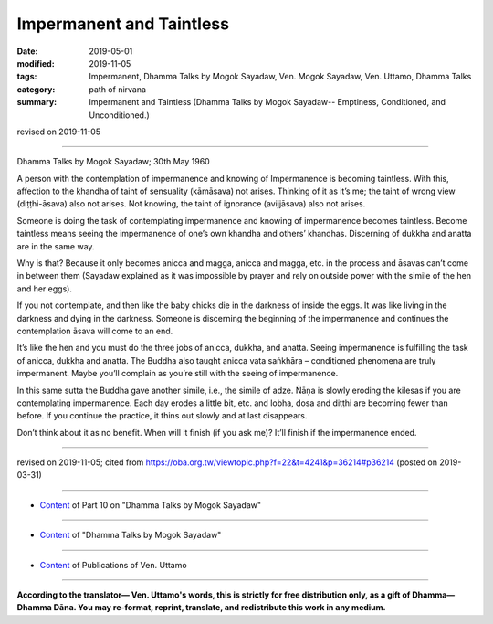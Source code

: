 ==========================================
Impermanent and Taintless
==========================================

:date: 2019-05-01
:modified: 2019-11-05
:tags: Impermanent, Dhamma Talks by Mogok Sayadaw, Ven. Mogok Sayadaw, Ven. Uttamo, Dhamma Talks
:category: path of nirvana
:summary: Impermanent and Taintless (Dhamma Talks by Mogok Sayadaw-- Emptiness, Conditioned, and Unconditioned.)

revised on 2019-11-05

------

Dhamma Talks by Mogok Sayadaw; 30th May 1960

A person with the contemplation of impermanence and knowing of Impermanence is becoming taintless. With this, affection to the khandha of taint of sensuality (kāmāsava) not arises. Thinking of it as it’s me; the taint of wrong view (diṭṭhi-āsava) also not arises. Not knowing, the taint of ignorance (avijjāsava) also not arises.

Someone is doing the task of contemplating impermanence and knowing of impermanence becomes taintless. Become taintless means seeing the impermanence of one’s own khandha and others’ khandhas. Discerning of dukkha and anatta are in the same way. 

Why is that? Because it only becomes anicca and magga, anicca and magga, etc. in the process and āsavas can’t come in between them (Sayadaw explained as it was impossible by prayer and rely on outside power with the simile of the hen and her eggs). 

If you not contemplate, and then like the baby chicks die in the darkness of inside the eggs. It was like living in the darkness and dying in the darkness. Someone is discerning the beginning of the impermanence and continues the contemplation āsava will come to an end. 

It’s like the hen and you must do the three jobs of anicca, dukkha, and anatta. Seeing impermanence is fulfilling the task of anicca, dukkha and anatta. The Buddha also taught anicca vata saṅkhāra – conditioned phenomena are truly impermanent. Maybe you’ll complain as you’re still with the seeing of impermanence.

In this same sutta the Buddha gave another simile, i.e., the simile of adze. Ñāṇa is slowly eroding the kilesas if you are contemplating impermanence. Each day erodes a little bit, etc. and lobha, dosa and diṭṭhi are becoming fewer than before. If you continue the practice, it thins out slowly and at last disappears.

Don’t think about it as no benefit. When will it finish (if you ask me)? It’ll finish if the impermanence ended.

------

revised on 2019-11-05; cited from https://oba.org.tw/viewtopic.php?f=22&t=4241&p=36214#p36214 (posted on 2019-03-31)

------

- `Content <{filename}pt10-content-of-part10%zh.rst>`__ of Part 10 on "Dhamma Talks by Mogok Sayadaw"

------

- `Content <{filename}content-of-dhamma-talks-by-mogok-sayadaw%zh.rst>`__ of "Dhamma Talks by Mogok Sayadaw"

------

- `Content <{filename}../publication-of-ven-uttamo%zh.rst>`__ of Publications of Ven. Uttamo

------

**According to the translator— Ven. Uttamo's words, this is strictly for free distribution only, as a gift of Dhamma—Dhamma Dāna. You may re-format, reprint, translate, and redistribute this work in any medium.**

..
  11-05 rev. proofread by bhante
  2019-04-29  create rst; post on 05-01